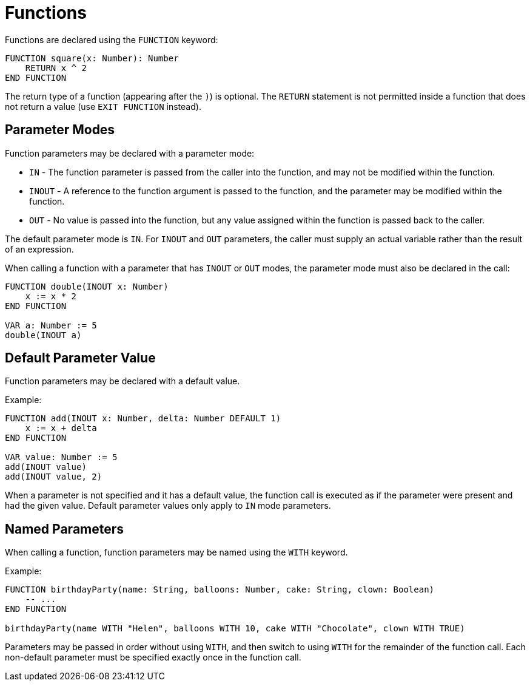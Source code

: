 = Functions

Functions are declared using the `FUNCTION` keyword:

[source,neon]
----
FUNCTION square(x: Number): Number
    RETURN x ^ 2
END FUNCTION
----

The return type of a function (appearing after the `)`) is optional.
The `RETURN` statement is not permitted inside a function that does not return a value (use `EXIT FUNCTION` instead).

== Parameter Modes

Function parameters may be declared with a parameter mode:

* `IN` - The function parameter is passed from the caller into the function, and may not be modified within the function.
* `INOUT` - A reference to the function argument is passed to the function, and the parameter may be modified within the function.
* `OUT` - No value is passed into the function, but any value assigned within the function is passed back to the caller.

The default parameter mode is `IN`.
For `INOUT` and `OUT` parameters, the caller must supply an actual variable rather than the result of an expression.

When calling a function with a parameter that has `INOUT` or `OUT` modes, the parameter mode must also be declared in the call:

[source,neon]
----
FUNCTION double(INOUT x: Number)
    x := x * 2
END FUNCTION

VAR a: Number := 5
double(INOUT a)
----

== Default Parameter Value

Function parameters may be declared with a default value.

Example:

[source,neon]
----
FUNCTION add(INOUT x: Number, delta: Number DEFAULT 1)
    x := x + delta
END FUNCTION

VAR value: Number := 5
add(INOUT value)
add(INOUT value, 2)
----

When a parameter is not specified and it has a default value, the function call is executed as if the parameter were present and had the given value.
Default parameter values only apply to `IN` mode parameters.

== Named Parameters

When calling a function, function parameters may be named using the `WITH` keyword.

Example:

[source,neon]
----
FUNCTION birthdayParty(name: String, balloons: Number, cake: String, clown: Boolean)
    -- ...
END FUNCTION

birthdayParty(name WITH "Helen", balloons WITH 10, cake WITH "Chocolate", clown WITH TRUE)
----

Parameters may be passed in order without using `WITH`, and then switch to using `WITH` for the remainder of the function call.
Each non-default parameter must be specified exactly once in the function call.

